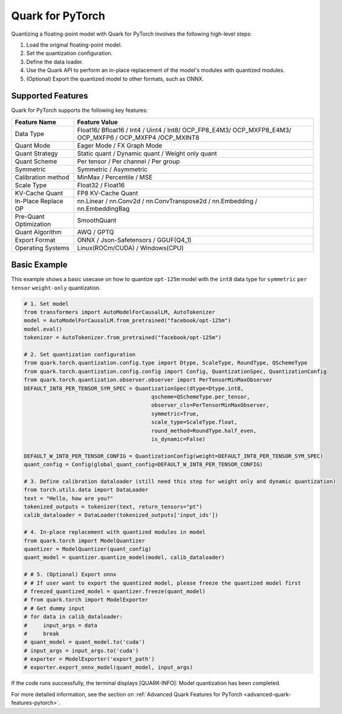 Quark for PyTorch
=================

Quantizing a floating-point model with Quark for PyTorch involves the following high-level steps:

1. Load the original floating-point model.
2. Set the quantization configuration.
3. Define the data loader.
4. Use the Quark API to perform an in-place replacement of the model's modules with quantized modules.
5. (Optional) Export the quantized model to other formats, such as ONNX.

Supported Features
------------------

Quark for PyTorch supports the following key features:

+--------------------+-------------------------------------------------+
| Feature Name       | Feature Value                                   |
+====================+=================================================+
| Data Type          | Float16/ Bfloat16 / Int4 / Uint4 / Int8/        |
|                    | OCP_FP8_E4M3/ OCP_MXFP8_E4M3/ OCP_MXFP6 /       |
|                    | OCP_MXFP4 /OCP_MXINT8                           |
+--------------------+-------------------------------------------------+
| Quant Mode         | Eager Mode / FX Graph Mode                      |
+--------------------+-------------------------------------------------+
| Quant Strategy     | Static quant / Dynamic quant / Weight only      |
|                    | quant                                           |
+--------------------+-------------------------------------------------+
| Quant Scheme       | Per tensor / Per channel / Per group            |
+--------------------+-------------------------------------------------+
| Symmetric          | Symmetric / Asymmetric                          |
+--------------------+-------------------------------------------------+
| Calibration method | MinMax / Percentile / MSE                       |
+--------------------+-------------------------------------------------+
| Scale Type         | Float32 / Float16                               |
+--------------------+-------------------------------------------------+
| KV-Cache Quant     | FP8 KV-Cache Quant                              |
+--------------------+-------------------------------------------------+
| In-Place Replace   | nn.Linear / nn.Conv2d / nn.ConvTranspose2d /    |
| OP                 | nn.Embedding / nn.EmbeddingBag                  |
+--------------------+-------------------------------------------------+
| Pre-Quant          | SmoothQuant                                     |
| Optimization       |                                                 |
+--------------------+-------------------------------------------------+
| Quant Algorithm    | AWQ / GPTQ                                      |
+--------------------+-------------------------------------------------+
| Export Format      | ONNX / Json-Safetensors / GGUF(Q4_1)            |
+--------------------+-------------------------------------------------+
| Operating Systems  | Linux(ROCm/CUDA) / Windows(CPU)                 |
+--------------------+-------------------------------------------------+

Basic Example
-------------

This example shows a basic usecase on how to quantize ``opt-125m`` model with the ``int8`` data type
for ``symmetric`` ``per tensor`` ``weight-only`` quantization.

.. code:: python

   # 1. Set model
   from transformers import AutoModelForCausalLM, AutoTokenizer
   model = AutoModelForCausalLM.from_pretrained("facebook/opt-125m")
   model.eval()
   tokenizer = AutoTokenizer.from_pretrained("facebook/opt-125m")

   # 2. Set quantization configuration
   from quark.torch.quantization.config.type import Dtype, ScaleType, RoundType, QSchemeType
   from quark.torch.quantization.config.config import Config, QuantizationSpec, QuantizationConfig
   from quark.torch.quantization.observer.observer import PerTensorMinMaxObserver
   DEFAULT_INT8_PER_TENSOR_SYM_SPEC = QuantizationSpec(dtype=Dtype.int8,
                                           qscheme=QSchemeType.per_tensor,
                                           observer_cls=PerTensorMinMaxObserver,
                                           symmetric=True,
                                           scale_type=ScaleType.float,
                                           round_method=RoundType.half_even,
                                           is_dynamic=False)

   DEFAULT_W_INT8_PER_TENSOR_CONFIG = QuantizationConfig(weight=DEFAULT_INT8_PER_TENSOR_SYM_SPEC)
   quant_config = Config(global_quant_config=DEFAULT_W_INT8_PER_TENSOR_CONFIG)

   # 3. Define calibration dataloader (still need this step for weight only and dynamic quantization)
   from torch.utils.data import DataLoader
   text = "Hello, how are you?"
   tokenized_outputs = tokenizer(text, return_tensors="pt")
   calib_dataloader = DataLoader(tokenized_outputs['input_ids'])

   # 4. In-place replacement with quantized modules in model
   from quark.torch import ModelQuantizer
   quantizer = ModelQuantizer(quant_config)
   quant_model = quantizer.quantize_model(model, calib_dataloader)

   # # 5. (Optional) Export onnx
   # # If user want to export the quantized model, please freeze the quantized model first
   # freezed_quantized_model = quantizer.freeze(quant_model)
   # from quark.torch import ModelExporter
   # # Get dummy input
   # for data in calib_dataloader:
   #     input_args = data
   #     break
   # quant_model = quant_model.to('cuda')
   # input_args = input_args.to('cuda')
   # exporter = ModelExporter('export_path')
   # exporter.export_onnx_model(quant_model, input_args)

If the code runs successfully, the terminal displays [QUARK-INFO]:
Model quantization has been completed.

For more detailed information, see the section on
:ref:`Advanced Quark Features for PyTorch <advanced-quark-features-pytorch>`.

